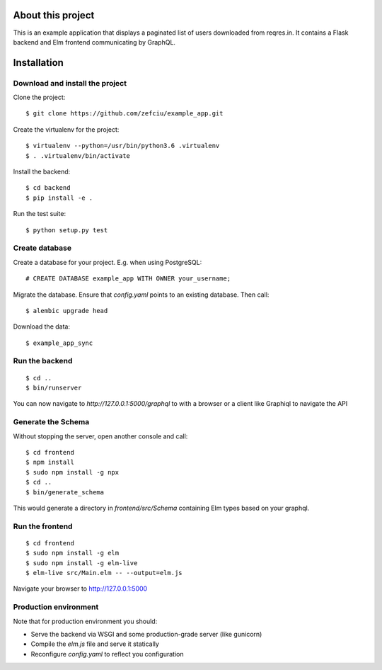 About this project
=====================

This is an example application that displays a paginated list of users
downloaded from reqres.in. It contains a Flask backend and Elm frontend
communicating by GraphQL.

Installation
==================

Download and install the project
-----------------------

Clone the project::

    $ git clone https://github.com/zefciu/example_app.git

Create the virtualenv for the project::

    $ virtualenv --python=/usr/bin/python3.6 .virtualenv
    $ . .virtualenv/bin/activate

Install the backend::
    
    $ cd backend
    $ pip install -e .

Run the test suite::
    
    $ python setup.py test


Create database
-----------------

Create a database for your project. E.g. when using PostgreSQL::
    
    # CREATE DATABASE example_app WITH OWNER your_username;

Migrate the database. Ensure that `config.yaml` points to an existing database.
Then call::

    $ alembic upgrade head

Download the data::

    $ example_app_sync

Run the backend
-------------------

::

    $ cd ..
    $ bin/runserver

You can now navigate to `http://127.0.0.1:5000/graphql` to with a browser or a
client like Graphiql to navigate the API


Generate the Schema
------------------------

Without stopping the server, open another console and call::

    $ cd frontend
    $ npm install
    $ sudo npm install -g npx
    $ cd ..
    $ bin/generate_schema

This would generate a directory in `frontend/src/Schema` containing Elm types
based on your graphql.

Run the frontend
--------------------

::

    $ cd frontend
    $ sudo npm install -g elm
    $ sudo npm install -g elm-live
    $ elm-live src/Main.elm -- --output=elm.js


Navigate your browser to http://127.0.0.1:5000

Production environment
--------------------------

Note that for production environment you should:

* Serve the backend via WSGI and some production-grade server (like gunicorn)
* Compile the `elm.js` file and serve it statically
* Reconfigure `config.yaml` to reflect you configuration
